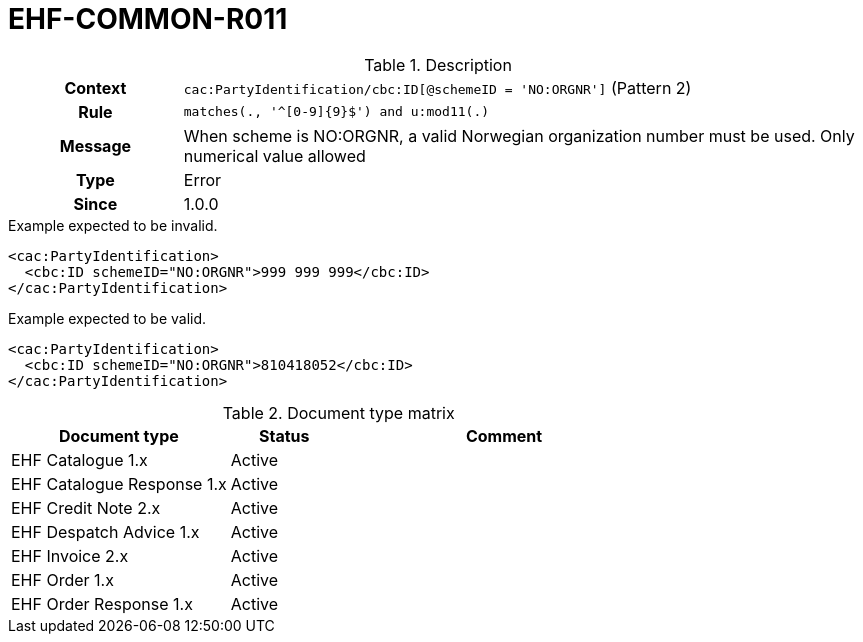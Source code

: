 = EHF-COMMON-R011 [[EHF-COMMON-R011]]

[cols="1,4"]
.Description
|===

h| Context
| ```cac:PartyIdentification/cbc:ID[@schemeID = 'NO:ORGNR']``` (Pattern 2)

h| Rule
| ```matches(., '^[0-9]{9}$') and u:mod11(.)```

h| Message
| When scheme is NO:ORGNR, a valid Norwegian organization number must be used. Only numerical value allowed

h| Type
| Error

h| Since
| 1.0.0

|===


[source]
.Example expected to be invalid.
----
<cac:PartyIdentification>
  <cbc:ID schemeID="NO:ORGNR">999 999 999</cbc:ID>
</cac:PartyIdentification>
----

[source]
.Example expected to be valid.
----
<cac:PartyIdentification>
  <cbc:ID schemeID="NO:ORGNR">810418052</cbc:ID>
</cac:PartyIdentification>
----


[cols="2,1,3", options="header"]
.Document type matrix
|===
| Document type | Status | Comment
| EHF Catalogue 1.x | Active |
| EHF Catalogue Response 1.x | Active |
| EHF Credit Note 2.x | Active |
| EHF Despatch Advice 1.x | Active |
| EHF Invoice 2.x | Active |
| EHF Order 1.x | Active |
| EHF Order Response 1.x | Active |
|===
